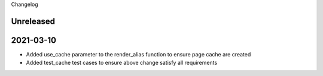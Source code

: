 Changelog

Unreleased
==================

2021-03-10
==================
* Added use_cache parameter to the render_alias function to ensure page cache are created
* Added test_cache test cases to ensure above change satisfy all requirements

